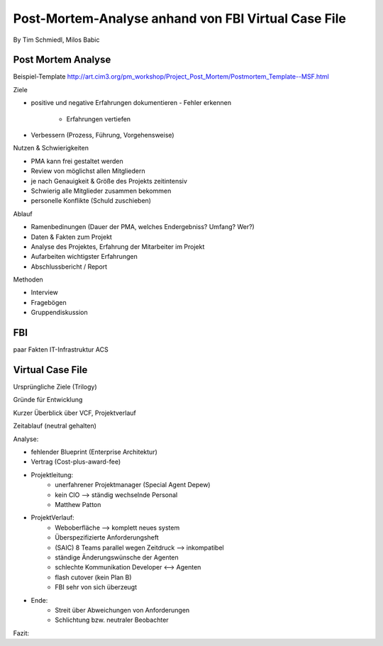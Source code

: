 ====================
Post-Mortem-Analyse anhand von FBI Virtual Case File
====================
By Tim Schmiedl, Milos Babic



Post Mortem Analyse
====
Beispiel-Template http://art.cim3.org/pm_workshop/Project_Post_Mortem/Postmortem_Template--MSF.html


Ziele

- positive und negative Erfahrungen dokumentieren
  - Fehler erkennen 
	- Erfahrungen vertiefen
- Verbessern (Prozess, Führung, Vorgehensweise)

Nutzen & Schwierigkeiten

- PMA kann frei gestaltet werden
- Review von möglichst allen Mitgliedern


- je nach Genauigkeit & Größe des Projekts zeitintensiv
- Schwierig alle Mitglieder zusammen bekommen
- personelle Konflikte (Schuld zuschieben)


Ablauf

- Ramenbedinungen (Dauer der PMA, welches Endergebniss? Umfang? Wer?)
- Daten & Fakten zum Projekt 
- Analyse des Projektes, Erfahrung der Mitarbeiter im Projekt
- Aufarbeiten wichtigster Erfahrungen
- Abschlussbericht / Report

Methoden

- Interview
- Fragebögen
- Gruppendiskussion

FBI
====
paar Fakten
IT-Infrastruktur
ACS


Virtual Case File
====
Ursprüngliche Ziele (Trilogy)

Gründe für Entwicklung

Kurzer Überblick über VCF, Projektverlauf

Zeitablauf (neutral gehalten)


Analyse:

- fehlender Blueprint (Enterprise Architektur)
- Vertrag (Cost-plus-award-fee)
- Projektleitung:
	- unerfahrener Projektmanager (Special Agent Depew)
	- kein CIO --> ständig wechselnde Personal
	- Matthew Patton
- ProjektVerlauf:
	- Weboberfläche --> komplett neues system
	- Überspezifizierte Anforderungsheft
	- (SAIC) 8 Teams parallel wegen Zeitdruck --> inkompatibel
	- ständige Änderungswünsche der Agenten
	- schlechte Kommunikation Developer <--> Agenten
	- flash cutover (kein Plan B)
	- FBI sehr von sich überzeugt
- Ende:
	- Streit über Abweichungen von Anforderungen
	- Schlichtung bzw. neutraler Beobachter

Fazit:

